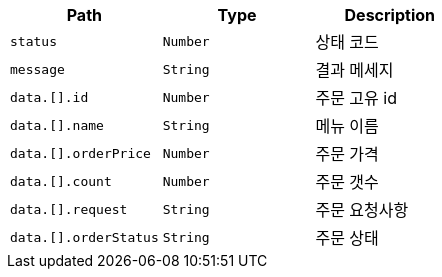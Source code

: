 |===
|Path|Type|Description

|`+status+`
|`+Number+`
|상태 코드

|`+message+`
|`+String+`
|결과 메세지

|`+data.[].id+`
|`+Number+`
|주문 고유 id

|`+data.[].name+`
|`+String+`
|메뉴 이름

|`+data.[].orderPrice+`
|`+Number+`
|주문 가격

|`+data.[].count+`
|`+Number+`
|주문 갯수

|`+data.[].request+`
|`+String+`
|주문 요청사항

|`+data.[].orderStatus+`
|`+String+`
|주문 상태

|===
